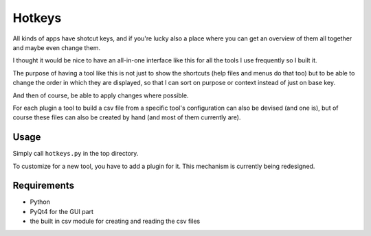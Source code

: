 Hotkeys
=======

All kinds of apps have shotcut keys, and if you're lucky also a place
where you can get an overview of them all together and maybe even change them.

I thought it would be nice to have an all-in-one interface like this for all the tools
I use frequently so I built it.

The purpose of having a tool like this is not just to show the shortcuts (help files
and menus do that too) but to be able to change the order in which they are
displayed, so that I can sort on purpose or context instead of just on base key.

And then of course, be able to apply changes where possible.

For each plugin a tool to build a csv file from a specific tool's configuration
can also be devised (and one is),
but of course these files can also be created by hand (and most of them currently
are).

Usage
-----

Simply call ``hotkeys.py`` in the top directory.

To customize for a new tool, you have to add a plugin for it.
This mechanism is currently being redesigned.

Requirements
------------

- Python
- PyQt4 for the GUI part
- the built in csv module for creating and reading the csv files
